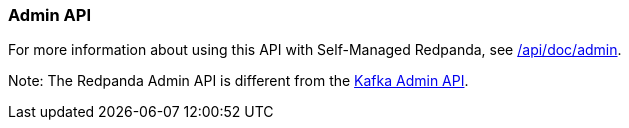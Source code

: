 === Admin API
:term-name: Admin API
:hover-text: A REST API used to manage and monitor Redpanda Self-Managed clusters. It uses the default port 9644.
:category: Redpanda features

ifndef::env-cloud[]
For more information about using this API with Self-Managed Redpanda, see link:/api/doc/admin[].
endif::[]

Note: The Redpanda Admin API is different from the https://kafka.apache.org/documentation/#adminapi[Kafka Admin API]. 
